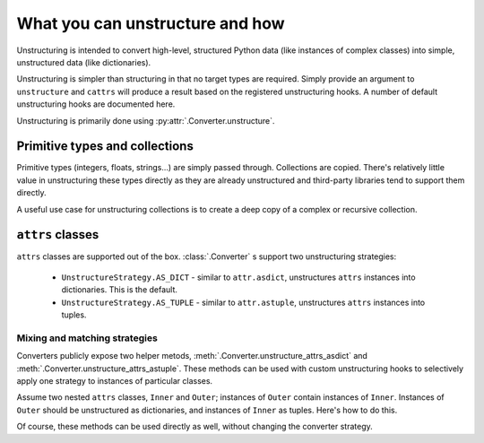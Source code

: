 ================================
What you can unstructure and how
================================

Unstructuring is intended to convert high-level, structured Python data (like
instances of complex classes) into simple, unstructured data (like
dictionaries).

Unstructuring is simpler than structuring in that no target types are required.
Simply provide an argument to ``unstructure`` and ``cattrs`` will produce a
result based on the registered unstructuring hooks. A number of default
unstructuring hooks are documented here.

Unstructuring is primarily done using :py:attr:`.Converter.unstructure`.

Primitive types and collections
-------------------------------

Primitive types (integers, floats, strings...) are simply passed through.
Collections are copied. There's relatively little value in unstructuring
these types directly as they are already unstructured and third-party
libraries tend to support them directly.

A useful use case for unstructuring collections is to create a deep copy of
a complex or recursive collection.

.. doctest::

    >>> # A dictionary of strings to lists of tuples of floats.
    >>> data = {'a': [(1.0, 2.0), (3.0, 4.0)]}
    >>>
    >>> copy = cattr.unstructure(data)
    >>> data == copy
    True
    >>> data is copy
    False


``attrs`` classes
-----------------

``attrs`` classes are supported out of the box. :class:`.Converter` s
support two unstructuring strategies:

    * ``UnstructureStrategy.AS_DICT`` - similar to ``attr.asdict``, unstructures ``attrs`` instances into dictionaries. This is the default.
    * ``UnstructureStrategy.AS_TUPLE`` - similar to ``attr.astuple``, unstructures ``attrs`` instances into tuples.

.. doctest::

    >>> @attr.s
    ... class C:
    ...     a = attr.ib()
    ...     b = attr.ib()
    ...
    >>> inst = C(1, 'a')
    >>>
    >>> converter = cattr.Converter(unstruct_strat=cattr.UnstructureStrategy.AS_TUPLE)
    >>>
    >>> converter.unstructure(inst)
    (1, 'a')

Mixing and matching strategies
~~~~~~~~~~~~~~~~~~~~~~~~~~~~~~

Converters publicly expose two helper metods, :meth:`.Converter.unstructure_attrs_asdict`
and :meth:`.Converter.unstructure_attrs_astuple`. These methods can be used with
custom unstructuring hooks to selectively apply one strategy to instances of
particular classes.

Assume two nested ``attrs`` classes, ``Inner`` and ``Outer``; instances of
``Outer`` contain instances of ``Inner``. Instances of ``Outer`` should be
unstructured as dictionaries, and instances of ``Inner`` as tuples. Here's how
to do this.

.. doctest::

    >>> @attr.s
    ... class Inner:
    ...     a: int = attr.ib()
    ...
    >>> @attr.s
    ... class Outer:
    ...     i: Inner = attr.ib()
    ...
    >>> inst = Outer(i=Inner(a=1))
    >>>
    >>> converter = cattr.Converter()
    >>> converter.register_unstructure_hook(Inner, converter.unstructure_attrs_astuple)
    >>>
    >>> converter.unstructure(inst)
    {'i': (1,)}

Of course, these methods can be used directly as well, without changing the converter strategy.

.. doctest::

    >>> @attr.s
    ... class C:
    ...     a: int = attr.ib()
    ...     b: str = attr.ib()
    ...
    >>> inst = C(1, 'a')
    >>>
    >>> converter = cattr.Converter()
    >>>
    >>> converter.unstructure_attrs_astuple(inst)  # Default is AS_DICT.
    (1, 'a')